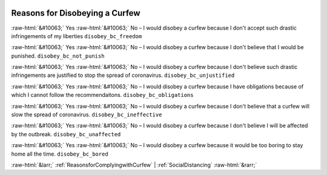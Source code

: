 .. _ReasonsforDisobeyingaCurfew:

 
 .. role:: raw-html(raw) 
        :format: html 

Reasons for Disobeying a Curfew
===============================
:raw-html:`&#10063;` Yes :raw-html:`&#10063;` No – I would disobey a curfew because I don't accept such drastic infringements of my liberties ``disobey_bc_freedom``

:raw-html:`&#10063;` Yes :raw-html:`&#10063;` No – I would disobey a curfew because I don't believe that I would be punished. ``disobey_bc_not_punish``

:raw-html:`&#10063;` Yes :raw-html:`&#10063;` No – I would disobey a curfew because I don't believe such drastic infringements are justified to stop the spread of coronavirus. ``disobey_bc_unjustified``

:raw-html:`&#10063;` Yes :raw-html:`&#10063;` No – I would disobey a curfew because I have obligations because of which I cannot follow the recommendaitons. ``disobey_bc_obligations``

:raw-html:`&#10063;` Yes :raw-html:`&#10063;` No – I would disobey a curfew because I don't believe that a curfew will slow the spread of coronavirus. ``disobey_bc_ineffective``

:raw-html:`&#10063;` Yes :raw-html:`&#10063;` No – I would disobey a curfew because I don't believe I will be affected by the outbreak. ``disobey_bc_unaffected``

:raw-html:`&#10063;` Yes :raw-html:`&#10063;` No – I would disobey a curfew because it would be too boring to stay home all the time. ``disobey_bc_bored``



:raw-html:`&larr;` :ref:`ReasonsforComplyingwithCurfew` | :ref:`SocialDistancing` :raw-html:`&rarr;`
